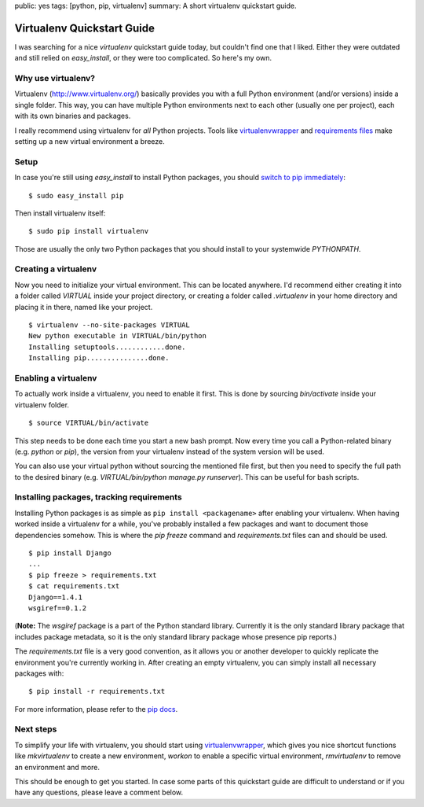 public: yes
tags: [python, pip, virtualenv]
summary: A short virtualenv quickstart guide.

Virtualenv Quickstart Guide
===========================

I was searching for a nice `virtualenv` quickstart guide today, but couldn't find
one that I liked. Either they were outdated and still relied on
`easy_install`, or they were too complicated. So here's my own.

Why use virtualenv?
-------------------

Virtualenv (http://www.virtualenv.org/) basically provides you with a full
Python environment (and/or versions) inside a single folder. This way, you can
have multiple Python environments next to each other (usually one per project),
each with its own binaries and packages.

I really recommend using virtualenv for *all* Python projects. Tools like
`virtualenvwrapper <http://www.doughellmann.com/projects/virtualenvwrapper/>`_
and `requirements files
<http://www.pip-installer.org/en/latest/requirements.html>`_ make setting up a
new virtual environment a breeze.

Setup
-----

In case you're still using `easy_install` to install Python packages, you
should `switch to pip immediately
<http://stackoverflow.com/questions/3220404/why-use-pip-over-easy-install>`__::

    $ sudo easy_install pip

Then install virtualenv itself::

    $ sudo pip install virtualenv

Those are usually the only two Python packages that you should install to your
systemwide `PYTHONPATH`.

Creating a virtualenv
---------------------

Now you need to initialize your virtual environment. This can be located
anywhere. I'd recommend either creating it into a folder called `VIRTUAL` inside
your project directory, or creating a folder called `.virtualenv` in your home
directory and placing it in there, named like your project. ::

    $ virtualenv --no-site-packages VIRTUAL
    New python executable in VIRTUAL/bin/python
    Installing setuptools............done.
    Installing pip...............done.

Enabling a virtualenv
---------------------

To actually work inside a virtualenv, you need to enable it first. This is done
by sourcing `bin/activate` inside your virtualenv folder. ::

    $ source VIRTUAL/bin/activate

This step needs to be done each time you start a new bash prompt. Now every time
you call a Python-related binary (e.g. `python` or  `pip`), the version from
your virtualenv instead of the system version will be used.

You can also use your virtual python without sourcing the mentioned file first,
but then you need to specify the full path to the desired binary (e.g.
`VIRTUAL/bin/python manage.py runserver`). This can be useful for bash scripts.

Installing packages, tracking requirements
-------------------------------------------

Installing Python packages is as simple as ``pip install <packagename>`` after
enabling your virtualenv. When having worked inside a virtualenv for a while,
you've probably installed a few packages and want to document those dependencies
somehow. This is where the `pip freeze` command and `requirements.txt` files can
and should be used. ::

    $ pip install Django
    ...
    $ pip freeze > requirements.txt
    $ cat requirements.txt
    Django==1.4.1
    wsgiref==0.1.2

(**Note:** The `wsgiref` package is a part of the Python standard library.
Currently it is the only standard library package that includes package
metadata, so it is the only standard library package whose presence pip
reports.)

The `requirements.txt` file is a very good convention, as it allows you or
another developer to quickly replicate the environment you're currently working
in. After creating an empty virtualenv, you can simply install all necessary
packages with::

    $ pip install -r requirements.txt

For more information, please refer to the `pip docs
<http://www.pip-installer.org/en/latest/requirements.html>`__.

Next steps
----------

To simplify your life with virtualenv, you should start using
`virtualenvwrapper`_, which gives you nice shortcut functions like
`mkvirtualenv` to create a new environment, `workon` to enable a specific
virtual environment, `rmvirtualenv` to remove an environment and more.

This should be enough to get you started. In case some parts of this quickstart
guide are difficult to understand or if you have any questions, please leave a
comment below.
